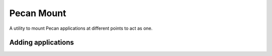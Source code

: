 
Pecan Mount
===========
A utility to mount Pecan applications at different points to act as one.


Adding applications
-------------------

